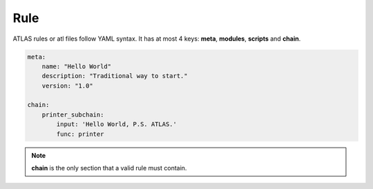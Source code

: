 *******************
Rule
*******************

ATLAS rules or atl files follow YAML syntax. It has at most 4 keys: **meta**, **modules**, **scripts** and **chain**.

.. code-block:: yaml

    meta:
        name: "Hello World"
        description: "Traditional way to start."
        version: "1.0"

    chain:
        printer_subchain:
            input: 'Hello World, P.S. ATLAS.'
            func: printer

.. note::

    **chain** is the only section that a valid rule must contain.
